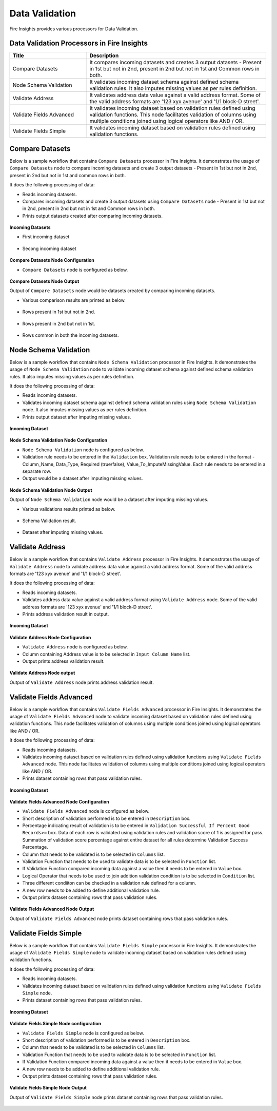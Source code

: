 Data Validation
==========

Fire Insights provides various processors for Data Validation.


Data Validation Processors in Fire Insights
----------------------------------------


.. list-table:: 
   :widths: 30 70
   :header-rows: 1

   * - Title
     - Description
   * - Compare Datasets
     - It compares incoming datasets and creates 3 output datasets - Present in 1st but not in 2nd, present in 2nd but not in 1st and Common rows in both.
   * - Node Schema Validation
     - It validates incoming dataset schema against defined schema validation rules. It also imputes missing values as per rules definition.
   * - Validate Address
     - It validates address data value against a valid address format. Some of the valid address formats are '123 xyx avenue' and '1/1 block-D street'.
   * - Validate Fields Advanced
     - It validates incoming dataset based on validation rules defined using validation functions. This node facilitates validation of columns using multiple conditions joined using logical operators like AND / OR.
   * - Validate Fields Simple
     - It validates incoming dataset based on validation rules defined using validation functions. 
	 
Compare Datasets
----------------------------------------

Below is a sample workflow that contains ``Compare Datasets`` processor in Fire Insights. It demonstrates the usage of ``Compare Datasets`` node to compare incoming datasets and create 3 output datasets - Present in 1st but not in 2nd, present in 2nd but not in 1st and common rows in both.

It does the following processing of data:

*	Reads incoming datasets.
*	Compares incoming datasets and create 3 output datasets using ``Compare Datasets`` node - Present in 1st but not in 2nd, present in 2nd but not in 1st and Common rows in both.
*	Prints output datasets created after comparing incoming datasets.

.. figure:: ../../_assets/user-guide/data-preparation/data-validation/compdatasets-workflow.png
   :alt: datavalidation_userguide
   :width: 75%
   
**Incoming Datasets**

* First incoming dataset

.. figure:: ../../_assets/user-guide/data-preparation/data-validation/compdatasets-incoming-dataset1.png
   :alt: datavalidation_userguide
   :width: 75%
   
* Secong incoming dataset

.. figure:: ../../_assets/user-guide/data-preparation/data-validation/compdatasets-incoming-dataset2.png
   :alt: datavalidation_userguide
   :width: 75%
   
**Compare Datasets Node Configuration**

*	``Compare Datasets`` node is configured as below.

.. figure:: ../../_assets/user-guide/data-preparation/data-validation/compdatasets-config.png
   :alt: datavalidation_userguide
   :width: 75%
   
**Compare Datasets Node Output**

Output of ``Compare Datasets`` node would be datasets created by comparing incoming datasets.

*	Various comparison results  are printed as below.

.. figure:: ../../_assets/user-guide/data-preparation/data-validation/compdatasets-printnode-output1.png
   :alt: datavalidation_userguide
   :width: 75%       	    

*	Rows present in 1st but not in 2nd.

.. figure:: ../../_assets/user-guide/data-preparation/data-validation/compdatasets-printnode-output2.png
   :alt: datavalidation_userguide
   :width: 75%       	    

*	Rows present in 2nd but not in 1st.

.. figure:: ../../_assets/user-guide/data-preparation/data-validation/compdatasets-printnode-output3.png
   :alt: datavalidation_userguide
   :width: 75%       	    

*	Rows common in both the incoming datasets.

.. figure:: ../../_assets/user-guide/data-preparation/data-validation/compdatasets-printnode-output4.png
   :alt: datavalidation_userguide
   :width: 75%       	    

Node Schema Validation
----------------------------------------

Below is a sample workflow that contains ``Node Schema Validation`` processor in Fire Insights. It demonstrates the usage of ``Node Schema Validation`` node to validate incoming dataset schema against defined schema validation rules. It also imputes missing values as per rules definition.

It does the following processing of data:

*	Reads incoming datasets.
*	Validates incoming dataset schema against defined schema validation rules using ``Node Schema Validation`` node. It also imputes missing values as per rules definition.
*	Prints output dataset after imputing missing values.

.. figure:: ../../_assets/user-guide/data-preparation/data-validation/schemavalidation-workflow.png
   :alt: datavalidation_userguide
   :width: 75%
   
**Incoming Dataset**

.. figure:: ../../_assets/user-guide/data-preparation/data-validation/schemavalidation-incoming-dataset.png
   :alt: datavalidation_userguide
   :width: 75%
   
**Node Schema Validation Node Configuration**

*	``Node Schema Validation`` node is configured as below.
*	Validation rule needs to be entered in the ``Validation`` box. Validation rule needs to be entered in the format - Column_Name, Data_Type, Required (true/false), Value_To_ImputeMissingValue. Each rule needs to be entered in a separate row.
*	Output would be a dataset after imputing missing values.

.. figure:: ../../_assets/user-guide/data-preparation/data-validation/schemavalidation-config.png
   :alt: datavalidation_userguide
   :width: 75%
   
**Node Schema Validation Node Output**

Output of ``Node Schema Validation`` node would be a dataset after imputing missing values.

*	Various validations results printed as below.

.. figure:: ../../_assets/user-guide/data-preparation/data-validation/schemavalidation-printnode-output1.png
   :alt: datavalidation_userguide
   :width: 75%       	    

*	Schema Validation result.

.. figure:: ../../_assets/user-guide/data-preparation/data-validation/schemavalidation-printnode-output2.png
   :alt: datavalidation_userguide
   :width: 75%       	    

*	Dataset after imputing missing values.

.. figure:: ../../_assets/user-guide/data-preparation/data-validation/schemavalidation-printnode-output3.png
   :alt: datavalidation_userguide
   :width: 75%       	    


Validate Address
----------------------------------------

Below is a sample workflow that contains ``Validate Address`` processor in Fire Insights. It demonstrates the usage of ``Validate Address`` node to validate address data value against a valid address format. Some of the valid address formats are '123 xyx avenue' and '1/1 block-D street'.

It does  the following processing of data:

*	Reads incoming datasets.
*	Validates address data value against a valid address format using ``Validate Address`` node. Some of the valid address formats are '123 xyx avenue' and '1/1 block-D street'.
*	Prints address validation result in output.

.. figure:: ../../_assets/user-guide/data-preparation/data-validation/validateadd-workflow.png
   :alt: datavalidation_userguide
   :width: 75%
   
**Incoming Dataset**

.. figure:: ../../_assets/user-guide/data-preparation/data-validation/validateadd-incoming-dataset.png
   :alt: datavalidation_userguide
   :width: 75%
   
**Validate Address Node Configuration**

*	``Validate Address`` node is configured as below.
*	Column containing Address value is to be selected in ``Input Column Name`` list.
*	Output prints address validation result.

.. figure:: ../../_assets/user-guide/data-preparation/data-validation/validateadd-config.png
   :alt: datavalidation_userguide
   :width: 75%
   
**Validate Address Node output**

Output of ``Validate Address`` node prints address validation result.

.. figure:: ../../_assets/user-guide/data-preparation/data-validation/validateadd-printnode-output.png
   :alt: datavalidation_userguide
   :width: 75%       	    

Validate Fields Advanced
----------------------------------------

Below is a sample workflow that contains ``Validate Fields Advanced`` processor in Fire Insights. It demonstrates the usage of ``Validate Fields Advanced`` node to validate incoming dataset based on validation rules defined using validation functions. This node facilitates validation of columns using multiple conditions joined using logical operators like AND / OR.

It does the following processing of data:

*	Reads incoming datasets.
*	Validates incoming dataset based on validation rules defined using validation functions using ``Validate Fields Advanced`` node. This node facilitates validation of columns using multiple conditions joined using logical operators like AND / OR.
*	Prints dataset containing rows that pass validation rules.

.. figure:: ../../_assets/user-guide/data-preparation/data-validation/validateadv-workflow.png
   :alt: datavalidation_userguide
   :width: 75%
   
**Incoming Dataset**

.. figure:: ../../_assets/user-guide/data-preparation/data-validation/validateadv-incoming-dataset.png
   :alt: datavalidation_userguide
   :width: 75%
   
**Validate Fields Advanced Node Configuration**

*	``Validate Fields Advanced`` node is configured as below.
*	Short description of validation performed is to be entered in ``Description`` box.
*	Percentage indicating result of validation is to be entered in ``Validation Successful If Percent Good Records>=`` box. Data of each row is validated using validation rules and validation score of 1 is assigned for pass. Summation of validation score percentage against entire dataset for all rules determine Validation Success Percentage.
*	Column that needs to be validated is to be selected in ``Columns`` list.
*	Validation Function that needs to be used to validate data is to be selected in ``Function`` list.
*	If Validation Function compared incoming data against a value then it needs to be entered in ``Value`` box.
*	Logical Operator that needs to be used to join addition validation condition is to be selected in ``Condition`` list.
* 	Three different condiiton can be checked in a validation rule defined for a column.
*	A new row needs to be added to define additional validation rule. 
*	Output prints dataset containing rows that pass validation rules.

.. figure:: ../../_assets/user-guide/data-preparation/data-validation/validateadv-config.png
   :alt: datavalidation_userguide
   :width: 75%
   
**Validate Fields Advanced Node Output**

Output of ``Validate Fields Advanced`` node prints dataset containing rows that pass validation rules.

.. figure:: ../../_assets/user-guide/data-preparation/data-validation/validateadv-printnode-output.png
   :alt: datavalidation_userguide
   :width: 75%       	    

Validate Fields Simple
----------------------------------------

Below is a sample workflow that contains ``Validate Fields Simple`` processor in Fire Insights. It demonstrates the usage of ``Validate Fields Simple`` node to validate incoming dataset based on validation rules defined using validation functions.

It does the following processing of data:

*	Reads incoming datasets.
*	Validates incoming dataset based on validation rules defined using validation functions using ``Validate Fields Simple`` node.
*	Prints dataset containing rows that pass validation rules.

.. figure:: ../../_assets/user-guide/data-preparation/data-validation/validatesimple-workflow.png
   :alt: datavalidation_userguide
   :width: 75%
   
**Incoming Dataset**

.. figure:: ../../_assets/user-guide/data-preparation/data-validation/validatesimple-incoming-dataset.png
   :alt: datavalidation_userguide
   :width: 75%
   
**Validate Fields Simple Node configuration**

*	``Validate Fields Simple`` node is configured as below.
*	Short description of validation performed is to be entered in ``Description`` box.
*	Column that needs to be validated is to be selected in ``Columns`` list.
*	Validation Function that needs to be used to validate data is to be selected in ``Function`` list.
*	If Validation Function compared incoming data against a value then it needs to be entered in ``Value`` box.
*	A new row needs to be added to define additional validation rule. 
*	Output prints dataset containing rows that pass validation rules.

.. figure:: ../../_assets/user-guide/data-preparation/data-validation/validatesimple-config.png
   :alt: datavalidation_userguide
   :width: 75%
   
**Validate Fields Simple Node Output**

Output of ``Validate Fields Simple`` node prints dataset containing rows that pass validation rules.

.. figure:: ../../_assets/user-guide/data-preparation/data-validation/validatesimple-printnode-output.png
   :alt: datavalidation_userguide
   :width: 75%       	    

